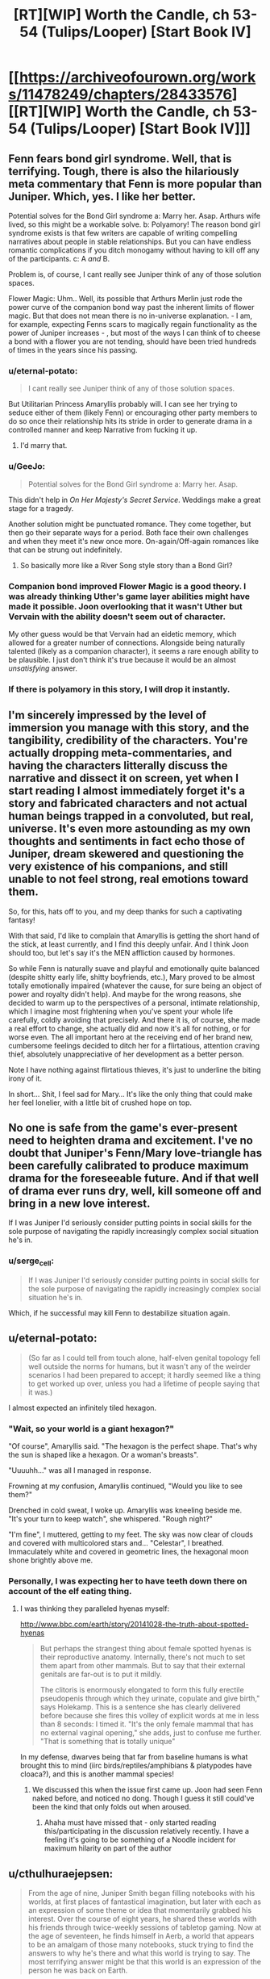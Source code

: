 #+TITLE: [RT][WIP] Worth the Candle, ch 53-54 (Tulips/Looper) [Start Book IV]

* [[https://archiveofourown.org/works/11478249/chapters/28433576][[RT][WIP] Worth the Candle, ch 53-54 (Tulips/Looper) [Start Book IV]]]
:PROPERTIES:
:Author: cthulhuraejepsen
:Score: 91
:DateUnix: 1508913482.0
:DateShort: 2017-Oct-25
:END:

** Fenn fears bond girl syndrome. Well, that is terrifying. Tough, there is also the hilariously meta commentary that Fenn is more popular than Juniper. Which, yes. I like her better.

Potential solves for the Bond Girl syndrome a: Marry her. Asap. Arthurs wife lived, so this might be a workable solve. b: Polyamory! The reason bond girl syndrome exists is that few writers are capable of writing compelling narratives about people in stable relationships. But you can have endless romantic complications if you ditch monogamy without having to kill off any of the participants. c: A /and/ B.

Problem is, of course, I cant really see Juniper think of any of those solution spaces.

Flower Magic: Uhm.. Well, its possible that Arthurs Merlin just rode the power curve of the companion bond way past the inherent limits of flower magic. But that does not mean there is no in-universe explanation. - I am, for example, expecting Fenns scars to magically regain functionality as the power of Juniper increases - , but most of the ways I can think of to cheese a bond with a flower you are not tending, should have been tried hundreds of times in the years since his passing.
:PROPERTIES:
:Author: Izeinwinter
:Score: 34
:DateUnix: 1508925781.0
:DateShort: 2017-Oct-25
:END:

*** u/eternal-potato:
#+begin_quote
  I cant really see Juniper think of any of those solution spaces.
#+end_quote

But Utilitarian Princess Amaryllis probably will. I can see her trying to seduce either of them (likely Fenn) or encouraging other party members to do so once their relationship hits its stride in order to generate drama in a controlled manner and keep Narrative from fucking it up.
:PROPERTIES:
:Author: eternal-potato
:Score: 28
:DateUnix: 1508953496.0
:DateShort: 2017-Oct-25
:END:

**** I'd marry that.
:PROPERTIES:
:Author: EliezerYudkowsky
:Score: 18
:DateUnix: 1509001965.0
:DateShort: 2017-Oct-26
:END:


*** u/GeeJo:
#+begin_quote
  Potential solves for the Bond Girl syndrome a: Marry her. Asap.
#+end_quote

This didn't help in /On Her Majesty's Secret Service/. Weddings make a great stage for a tragedy.

Another solution might be punctuated romance. They come together, but then go their separate ways for a period. Both face their own challenges and when they meet it's new once more. On-again/Off-again romances like that can be strung out indefinitely.
:PROPERTIES:
:Author: GeeJo
:Score: 12
:DateUnix: 1508939159.0
:DateShort: 2017-Oct-25
:END:

**** So basically more like a River Song style story than a Bond Girl?
:PROPERTIES:
:Author: nicholaslaux
:Score: 6
:DateUnix: 1508970562.0
:DateShort: 2017-Oct-26
:END:


*** Companion bond improved Flower Magic is a good theory. I was already thinking Uther's game layer abilities might have made it possible. Joon overlooking that it wasn't Uther but Vervain with the ability doesn't seem out of character.

My other guess would be that Vervain had an eidetic memory, which allowed for a greater number of connections. Alongside being naturally talented (likely as a companion character), it seems a rare enough ability to be plausible. I just don't think it's true because it would be an almost /unsatisfying/ answer.
:PROPERTIES:
:Author: LucidityWaver
:Score: 8
:DateUnix: 1509025912.0
:DateShort: 2017-Oct-26
:END:


*** If there is polyamory in this story, I will drop it instantly.
:PROPERTIES:
:Author: yagsuomynona
:Score: -4
:DateUnix: 1509050511.0
:DateShort: 2017-Oct-27
:END:


** I'm sincerely impressed by the level of immersion you manage with this story, and the tangibility, credibility of the characters. You're actually dropping meta-commentaries, and having the characters litterally discuss the narrative and dissect it on screen, yet when I start reading I almost immediately forget it's a story and fabricated characters and not actual human beings trapped in a convoluted, but real, universe. It's even more astounding as my own thoughts and sentiments in fact echo those of Juniper, dream skewered and questioning the very existence of his companions, and still unable to not feel strong, real emotions toward them.

So, for this, hats off to you, and my deep thanks for such a captivating fantasy!

With that said, I'd like to complain that Amaryllis is getting the short hand of the stick, at least currently, and I find this deeply unfair. And I think Joon should too, but let's say it's the MEN affliction caused by hormones.

So while Fenn is naturally suave and playful and emotionally quite balanced (despite shitty early life, shitty boyfriends, etc.), Mary proved to be almost totally emotionally impaired (whatever the cause, for sure being an object of power and royalty didn't help). And maybe for the wrong reasons, she decided to warm up to the perspectives of a personal, intimate relationship, which I imagine most frightening when you've spent your whole life carefully, coldly avoiding that precisely. And there it is, of course, she made a real effort to change, she actually did and now it's all for nothing, or for worse even. The all important hero at the receiving end of her brand new, cumbersome feelings decided to ditch her for a flirtatious, attention craving thief, absolutely unappreciative of her development as a better person.

Note I have nothing against flirtatious thieves, it's just to underline the biting irony of it.

In short... Shit, I feel sad for Mary... It's like the only thing that could make her feel lonelier, with a little bit of crushed hope on top.
:PROPERTIES:
:Author: makemeunsee
:Score: 32
:DateUnix: 1508972086.0
:DateShort: 2017-Oct-26
:END:


** No one is safe from the game's ever-present need to heighten drama and excitement. I've no doubt that Juniper's Fenn/Mary love-triangle has been carefully calibrated to produce maximum drama for the foreseeable future. And if that well of drama ever runs dry, well, kill someone off and bring in a new love interest.

If I was Juniper I'd seriously consider putting points in social skills for the sole purpose of navigating the rapidly increasingly complex social situation he's in.
:PROPERTIES:
:Author: FudgeOff
:Score: 26
:DateUnix: 1508916404.0
:DateShort: 2017-Oct-25
:END:

*** u/serge_cell:
#+begin_quote
  If I was Juniper I'd seriously consider putting points in social skills for the sole purpose of navigating the rapidly increasingly complex social situation he's in.
#+end_quote

Which, if he successful may kill Fenn to destabilize situation again.
:PROPERTIES:
:Author: serge_cell
:Score: 14
:DateUnix: 1508941078.0
:DateShort: 2017-Oct-25
:END:


** u/eternal-potato:
#+begin_quote
  (So far as I could tell from touch alone, half-elven genital topology fell well outside the norms for humans, but it wasn't any of the weirder scenarios I had been prepared to accept; it hardly seemed like a thing to get worked up over, unless you had a lifetime of people saying that it was.)
#+end_quote

I almost expected an infinitely tiled hexagon.
:PROPERTIES:
:Author: eternal-potato
:Score: 23
:DateUnix: 1508920888.0
:DateShort: 2017-Oct-25
:END:

*** "Wait, so your world is a giant hexagon?"

"Of course", Amaryllis said. "The hexagon is the perfect shape. That's why the sun is shaped like a hexagon. Or a woman's breasts".

"Uuuuhh..." was all I managed in response.

Frowning at my confusion, Amaryllis continued, "Would you like to see them?"

 

Drenched in cold sweat, I woke up. Amaryllis was kneeling beside me.\\
"It's your turn to keep watch", she whispered. "Rough night?"

"I'm fine", I muttered, getting to my feet. The sky was now clear of clouds and covered with multicolored stars and... "Celestar", I breathed. Immaculately white and covered in geometric lines, the hexagonal moon shone brightly above me.
:PROPERTIES:
:Author: TheGuardianOne
:Score: 34
:DateUnix: 1508922704.0
:DateShort: 2017-Oct-25
:END:


*** Personally, I was expecting her to have teeth down there on account of the elf eating thing.
:PROPERTIES:
:Author: Tetrikitty
:Score: 1
:DateUnix: 1509039390.0
:DateShort: 2017-Oct-26
:END:

**** I was thinking they paralleled hyenas myself:

[[http://www.bbc.com/earth/story/20141028-the-truth-about-spotted-hyenas]]

#+begin_quote
  But perhaps the strangest thing about female spotted hyenas is their reproductive anatomy. Internally, there's not much to set them apart from other mammals. But to say that their external genitals are far-out is to put it mildly.

  The clitoris is enormously elongated to form this fully erectile pseudopenis through which they urinate, copulate and give birth," says Holekamp. This is a sentence she has clearly delivered before because she fires this volley of explicit words at me in less than 8 seconds: I timed it. "It's the only female mammal that has no external vaginal opening," she adds, just to confuse me further. "That is something that is totally unique"
#+end_quote

In my defense, dwarves being that far from baseline humans is what brought this to mind (iirc birds/reptiles/amphibians & platypodes have cloaca?), and this is another mammal species!
:PROPERTIES:
:Author: jaghataikhan
:Score: 5
:DateUnix: 1509041060.0
:DateShort: 2017-Oct-26
:END:

***** We discussed this when the issue first came up. Joon had seen Fenn naked before, and noticed no dong. Though I guess it still could've been the kind that only folds out when aroused.
:PROPERTIES:
:Author: eternal-potato
:Score: 6
:DateUnix: 1509048494.0
:DateShort: 2017-Oct-26
:END:

****** Ahaha must have missed that - only started reading this/participating in the discussion relatively recently. I have a feeling it's going to be something of a Noodle incident for maximum hilarity on part of the author
:PROPERTIES:
:Author: jaghataikhan
:Score: 2
:DateUnix: 1509052338.0
:DateShort: 2017-Oct-27
:END:


** u/cthulhuraejepsen:
#+begin_quote
  From the age of nine, Juniper Smith began filling notebooks with his worlds, at first places of fantastical imagination, but later with each as an expression of some theme or idea that momentarily grabbed his interest. Over the course of eight years, he shared these worlds with his friends through twice-weekly sessions of tabletop gaming. Now at the age of seventeen, he finds himself in Aerb, a world that appears to be an amalgam of those many notebooks, stuck trying to find the answers to why he's there and what this world is trying to say. The most terrifying answer might be that this world is an expression of the person he was back on Earth.
#+end_quote

If you want to read the first chapter, [[https://archiveofourown.org/works/11478249/chapters/25740126][click here,]] and if you want the whole thing on one page, [[https://archiveofourown.org/works/11478249?view_full_work=true][click here.]]

This story is now available on topwebfiction, [[http://topwebfiction.com/vote.php?for=worth-the-candle][click here to vote]] or [[http://webfictionguide.com/listings/worth-the-candle/][here for the works page]] if you want to see reviews and ratings.
:PROPERTIES:
:Author: cthulhuraejepsen
:Score: 16
:DateUnix: 1508913532.0
:DateShort: 2017-Oct-25
:END:


** I'm with Fenn on this one. Totally not a fan of that theory. Also, it shouldn't work the same way it did with Arthur/Uther, because to /us/ this story has to have and end, and if the title is to go by, it's probably going to be satisfactory.

At least that's what i want to think... ^{^{^{please}}} ^{^{^{don't}}} ^{^{^{kill}}} ^{^{^{fenn}}} ^{^{^{u}}} ^{^{^{bastard}}}
:PROPERTIES:
:Author: mp3max
:Score: 14
:DateUnix: 1508938945.0
:DateShort: 2017-Oct-25
:END:

*** u/valeskas:
#+begin_quote
  please don't kill fenn u bastard
#+end_quote

Maybe there is a companion resurrection mechanic. Ironman difficulty is effective enough even if only full party wipe is fatal.
:PROPERTIES:
:Author: valeskas
:Score: 12
:DateUnix: 1508940431.0
:DateShort: 2017-Oct-25
:END:

**** u/nytelios:
#+begin_quote
  companion resurrection mechanic
#+end_quote

That seems likely given the existence of immortal souls and the hells. My guess is enough points in soul magic could grant the ability to tether/reintegrate a soul into a vegetative but intact meatbag.
:PROPERTIES:
:Author: nytelios
:Score: 9
:DateUnix: 1508988601.0
:DateShort: 2017-Oct-26
:END:


** u/nytelios:
#+begin_quote
  “The key to flower magic is understanding,” said Solace
#+end_quote

Now wait just a druid damning second... is her garden her safe space for epistemological ruminations? Little bit of Socratic doubt me-time when she's had it with all the Kumbaya mumbo jumbo?

The narrative theory seems unfortunately credible. Are there ways Joon can hack the narrativium?

If we take the theory in light of the game's framework as a video game slash DND session, it would give Joon a dramatic (in the sense of drama) advantage.
:PROPERTIES:
:Author: nytelios
:Score: 14
:DateUnix: 1508991873.0
:DateShort: 2017-Oct-26
:END:


** So the next threat Juniper's party faces is... the narrative itself?\\
More meta than I expected. I like it. (though this is just a theory at this point, of course, which I also like)

Also, Juniper+Fenn continue to remain a source of joy.\\
In fact, I like everyone's reactions at their romance, from Grak's grumpiness to Solace's sincere happiness/amusement. Even the locus seems to approve, though you can never tell for sure what that doe really is thinking.
:PROPERTIES:
:Author: TheGuardianOne
:Score: 14
:DateUnix: 1508944254.0
:DateShort: 2017-Oct-25
:END:

*** [deleted]
:PROPERTIES:
:Score: 14
:DateUnix: 1508950233.0
:DateShort: 2017-Oct-25
:END:

**** It does sound like it could be a druid thing, doesn't it? And we saw some interesting things on that topic in the doe's background.

I like that Aerb druids are cool with contraception. And that they see physical intimacy as a way to give/receive pleasure, not just a means of reproduction.
:PROPERTIES:
:Author: TheGuardianOne
:Score: 6
:DateUnix: 1508973948.0
:DateShort: 2017-Oct-26
:END:

***** If I had to wager a guess, it's probably got something to do with the life affirming nature of things
:PROPERTIES:
:Author: jaghataikhan
:Score: 6
:DateUnix: 1508980202.0
:DateShort: 2017-Oct-26
:END:


** Typos hear please.
:PROPERTIES:
:Author: cthulhuraejepsen
:Score: 8
:DateUnix: 1508913499.0
:DateShort: 2017-Oct-25
:END:

*** u/mojojo46:
#+begin_quote
  but for this one week the work he did was keeping the bottle warded intruders
#+end_quote
:PROPERTIES:
:Author: mojojo46
:Score: 5
:DateUnix: 1508916927.0
:DateShort: 2017-Oct-25
:END:

**** Fixed, thanks.
:PROPERTIES:
:Author: cthulhuraejepsen
:Score: 2
:DateUnix: 1508943471.0
:DateShort: 2017-Oct-25
:END:


*** u/mojojo46:
#+begin_quote
  I was starting to get the feeling that Fenn was more just popular than I was.
#+end_quote
:PROPERTIES:
:Author: mojojo46
:Score: 6
:DateUnix: 1508917900.0
:DateShort: 2017-Oct-25
:END:

**** Fixed, thanks.
:PROPERTIES:
:Author: cthulhuraejepsen
:Score: 2
:DateUnix: 1508943470.0
:DateShort: 2017-Oct-25
:END:


*** This might be intentional but you just said "typos hear please"
:PROPERTIES:
:Author: GrecklePrime
:Score: 4
:DateUnix: 1508954685.0
:DateShort: 2017-Oct-25
:END:

**** If it was "typos hear pleas" it would be a valid sentence again.
:PROPERTIES:
:Author: adgnatum
:Score: 2
:DateUnix: 1509437503.0
:DateShort: 2017-Oct-31
:END:


*** u/nytelios:
#+begin_quote
  I was trapped in an existential nightmare +the+ might pull
#+end_quote

and from ch. 51:

#+begin_quote
  Dungeon Master, and this was his mostly his fault
#+end_quote
:PROPERTIES:
:Author: nytelios
:Score: 2
:DateUnix: 1508988732.0
:DateShort: 2017-Oct-26
:END:

**** Nabbed those, thanks.
:PROPERTIES:
:Author: cthulhuraejepsen
:Score: 2
:DateUnix: 1508991928.0
:DateShort: 2017-Oct-26
:END:


*** u/ArisKatsaris:
#+begin_quote
  and the other other time
#+end_quote
:PROPERTIES:
:Author: ArisKatsaris
:Score: 2
:DateUnix: 1509019376.0
:DateShort: 2017-Oct-26
:END:


** This chapter reminded me of a story I wrote a while back based on D&D. It strongly focused on NPCs and kinda explored some of the implications of partying adventurers roaming around an doing whatever they wanted in an otherwise stable universe. [[https://kishoto.wordpress.com/2015/12/19/the-narrative-rrational-challenge-dungeons-dragons/][It's here if that kinda thing is up your alley.]]

P.S I do admittedly feel kinda weird about essentially plugging myself on someone's story post but I honestly feel like people that enjoyed the meta level tone of this chapter would find my story an interesting short read.
:PROPERTIES:
:Author: Kishoto
:Score: 6
:DateUnix: 1508992251.0
:DateShort: 2017-Oct-26
:END:

*** (Rereading that, I find myself wondering what the worse situation would have been had the boy actually been a Herald--the first thing to come to mind is that if a quest-giver runs into a bar, it probably means that an Adventurer is /already in the bar with you/ (dum dum DUM!), but presumably the Signs would have already been seen, to say nothing about the Adventurer hearing about the Signs? ...Or perhaps that an Adventurer is about to 'log in' right there, the Narrative descending /in media res/ (a Herald having just come in, without the first few words being caught), with no other feasible hiding space to flee to first (or time to even try)... Incidentally, I have a happy canon in my mind in which Dave is actually speaking tongue-in-cheek, having actually read the module cover-to-cover before, and actively knows about the bartender's trouble-avoidance and is faithfully (and/or out of amusement) not giving hints to the players about who's behind the door if broken open.)
:PROPERTIES:
:Author: MultipartiteMind
:Score: 3
:DateUnix: 1509008676.0
:DateShort: 2017-Oct-26
:END:

**** I didn't give full thought to it but if someone was a Herald, it could happen in a number of ways. For example, if the party is attacked by a group of townspeople while walking through the forest, it would be because a Herald went out and gathered them and then brought them to the party's location. Or if the party entered a town and were immediately greeted by townspeople with a welcoming feast or something oddly specific and out of character, it could be the result of a Herald.

Heralds are dangerous because the Signs don't immediately follow them. A Herald can be in a town and it will still look completely normal for a while.
:PROPERTIES:
:Author: Kishoto
:Score: 2
:DateUnix: 1509013880.0
:DateShort: 2017-Oct-26
:END:

***** I see! Thank you! (I wonder what happens if someone tries to kill a Herald? Failure, or immediate new Herald? In which case, the course of action is then comply with the Narrative in the available way that gives the maximum amount of safety, though depending on circumstances there might be no safety at all even at best..)
:PROPERTIES:
:Author: MultipartiteMind
:Score: 1
:DateUnix: 1509089932.0
:DateShort: 2017-Oct-27
:END:

****** Unfortunately the most likely occurrence is their attempt to murder the Herald being worked into the narrative. Like the party shows up just in time to witness the Heralds execution or something similar and now seek vengeance or to discover whether the town is under some curse, etc. Because the Narrative is so flexible and all consuming, dealing with it properly is stupidly risky. The best you can do is try and get far, far away but even that won't always help because its scope is defined by the DM
:PROPERTIES:
:Author: Kishoto
:Score: 1
:DateUnix: 1509108240.0
:DateShort: 2017-Oct-27
:END:


** I wonder what minor plant related feat Juniper got for hitting level 10 in Horticulture .
:PROPERTIES:
:Author: HarryBufflo
:Score: 13
:DateUnix: 1508942949.0
:DateShort: 2017-Oct-25
:END:

*** He doesn't always get them at level 10. Some where only at 20.
:PROPERTIES:
:Author: Fredlage
:Score: 9
:DateUnix: 1509018182.0
:DateShort: 2017-Oct-26
:END:


** I like the 'loops' a lot! For us as readers, a more satisfying (than the non-meta ground-level threats) and more concrete (than the hovering strangeness of the Juniper-specific System) antagonist to be resisted.

The underlying question of 'Juniper-because-of-Arthur aside, /why/ Arthur, specifically?' still bothers me, but other than that it's really fun to effectively have characters within a narrative--an eternally cycling narrative!--trying to work out what to do with it. Especially this form, rather than a character wrestling with a beginning->middle->end narrative structure, I don't think I've come across before. ...Presumably upon death, there would be more cycles in that Hell... upon true death, maybe yanking someone new in? Hoping of course that the yanking here was from Arthur sticking a wrench in the gears. ...hmm, presumably even if the entirety of known reality were put under the protagonist's control, a new threat could come from a different 'universe', the scale expanding again and again (fractally) like the different books of Desolate Era...

It would have been convenient if the genre of the cycle/story could be guidedly shifted, the peace of one's domain protected through cycles of romantic conflict or the peace of one's marriage protected through cycles of army-based war. Unfortunately, doesn't sound like the case, though the nice teaser hints that perhaps one relationship could be protected by cycling through others in parallel.

Before I forget, it was fun to think of Hikaru Genji in those terms, unable to have a peaceful happy life with one woman and instead doomed to repeating cycles of chase and acquisition.

I groaned at first at the 'don't be a hero' relationship flag, but now it sounds like an intriguing instance of forced-cycling, relationship conflict (to disrupt a potentially happy, stable resolution) demanded by the narrative engine. Of course, if there's anything like that then Juniper is going to be horrified in the next chapter at the level of direct mind-control the System blatently displays (towards one's loved ones, of all people). Then again, maybe I could be misreading this and it's to do with death or other suffering from external threats, instead. (In which case I would be back to groaning straightforwardly at the aforementioned relationship flag immediately after attained potential happy stability.)
:PROPERTIES:
:Author: MultipartiteMind
:Score: 6
:DateUnix: 1509006624.0
:DateShort: 2017-Oct-26
:END:
